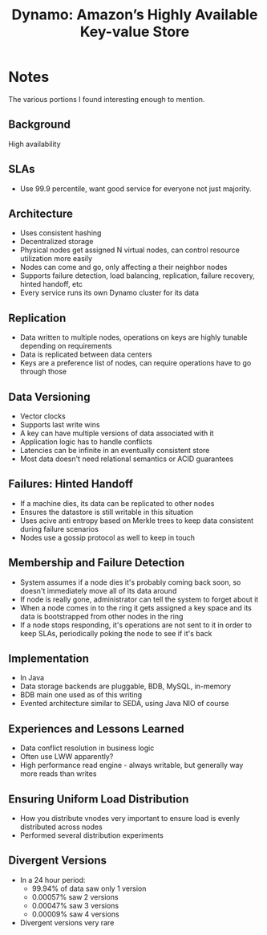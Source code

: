 #+Title: Dynamo: Amazon’s Highly Available Key-value Store
#+Property: url http://www.allthingsdistributed.com/files/amazon-dynamo-sosp2007.pdf
#+Filetags: :database:amazon:dynamo:high availability:key value:

* Notes
The various portions I found interesting enough to mention.
** Background
High availability
** SLAs
- Use 99.9 percentile, want good service for everyone not just majority.
** Architecture
- Uses consistent hashing
- Decentralized storage
- Physical nodes get assigned N virtual nodes, can control resource utilization
  more easily
- Nodes can come and go, only affecting a their neighbor nodes
- Supports failure detection, load balancing, replication, failure recovery,
  hinted handoff, etc
- Every service runs its own Dynamo cluster for its data
** Replication
- Data written to multiple nodes, operations on keys are highly tunable
  depending on requirements
- Data is replicated between data centers
- Keys are a preference list of nodes, can require operations have to go through
  those
** Data Versioning
- Vector clocks
- Supports last write wins
- A key can have multiple versions of data associated with it
- Application logic has to handle conflicts
- Latencies can be infinite in an eventually consistent store
- Most data doesn't need relational semantics or ACID guarantees
** Failures: Hinted Handoff
- If a machine dies, its data can be replicated to other nodes
- Ensures the datastore is still writable in this situation
- Uses acive anti entropy based on Merkle trees to keep data consistent during
  failure scenarios
- Nodes use a gossip protocol as well to keep in touch
** Membership and Failure Detection
- System assumes if a node dies it's probably coming back soon, so doesn't
  immediately move all of its data around
- If node is really gone, administrator can tell the system to forget about it
- When a node comes in to the ring it gets assigned a key space and its data is
  bootstrapped from other nodes in the ring
- If a node stops responding, it's operations are not sent to it in order to
  keep SLAs, periodically poking the node to see if it's back
** Implementation
- In Java
- Data storage backends are pluggable, BDB, MySQL, in-memory
- BDB main one used as of this writing
- Evented architecture similar to SEDA, using Java NIO of course
** Experiences and Lessons Learned
- Data conflict resolution in business logic
- Often use LWW apparently?
- High performance read engine - always writable, but generally way more reads
  than writes
** Ensuring Uniform Load Distribution
- How you distribute vnodes very important to ensure load is evenly distributed
  across nodes
- Performed several distribution experiments
** Divergent Versions
- In a 24 hour period:
  - 99.94% of data saw only 1 version
  - 0.00057% saw 2 versions
  - 0.00047% saw 3 versions
  - 0.00009% saw 4 versions
- Divergent versions very rare

